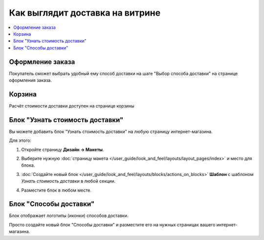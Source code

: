 ********************************
Как выглядит доставка на витрине
********************************

.. contents::
    :local: 
    :depth: 2

=================
Оформление заказа
=================

Покупатель сможет выбрать удобный ему способ доставки на шаге "Выбор способа доставки" на странице оформления заказа.

.. fancybox:: img/shippings_032.png
    :alt: Выбор способа доставки на странице оформления заказа в CS-Cart.

=======
Корзина
=======

Расчёт стоимости доставки доступен на странице корзины

.. fancybox:: img/shippings_033.png
    :alt: Стоимость доставке в корзине.

.. fancybox:: img/shippings_034.png
    :alt: Форма рассчёта стоимости доставки в CS-Cart.

================================
Блок "Узнать стоимость доставки"
================================

Вы можете добавить блок "Узнать стоимость доставки" на любую страницу интернет-магазина.

.. fancybox:: img/shippings_035.png
    :alt: Блок "Узнать стоимость доставки" в CS-Cart.

Для этого:

#. Откройте страницу **Дизайн → Макеты**.

#. Выберите нужную :doc:`страницу макета </user_guide/look_and_feel/layouts/layout_pages/index>` и место для блока.

   .. fancybox:: img/shippings_041.png
       :alt: Методы доставки

#. :doc:`Создайте новый блок </user_guide/look_and_feel/layouts/blocks/actions_on_blocks>` **Шаблон** с шаблоном *Узнать стоимость доставки* в любой секции.

   .. fancybox:: img/shippings_038.png
       :alt: Добавляем новый блок.

   .. fancybox:: img/shippings_039.png
       :alt: Выбираем создание нового блока.

   .. fancybox:: img/shippings_040.png
       :alt: Выбираем тип "Шаблон".

   .. fancybox:: img/shippings_039_1.png
       :alt: Выбираем шаблон "Узнать стоимость доставки".

#. Разместите блок в любом месте.

    .. fancybox:: img/shippings_040_1.png
        :alt: Переносим блок в нужное место.

=======================
Блок "Способы доставки"
=======================

Блок отображает логотипы (иконки) способов доставки.

Просто создайте новый блок "Способы доставки" и разместите его на нужных страницах вашего интернет-магазина.

.. fancybox:: img/shippings_042.png
    :alt: Блок "Службы доставки" в CS-Cart.
